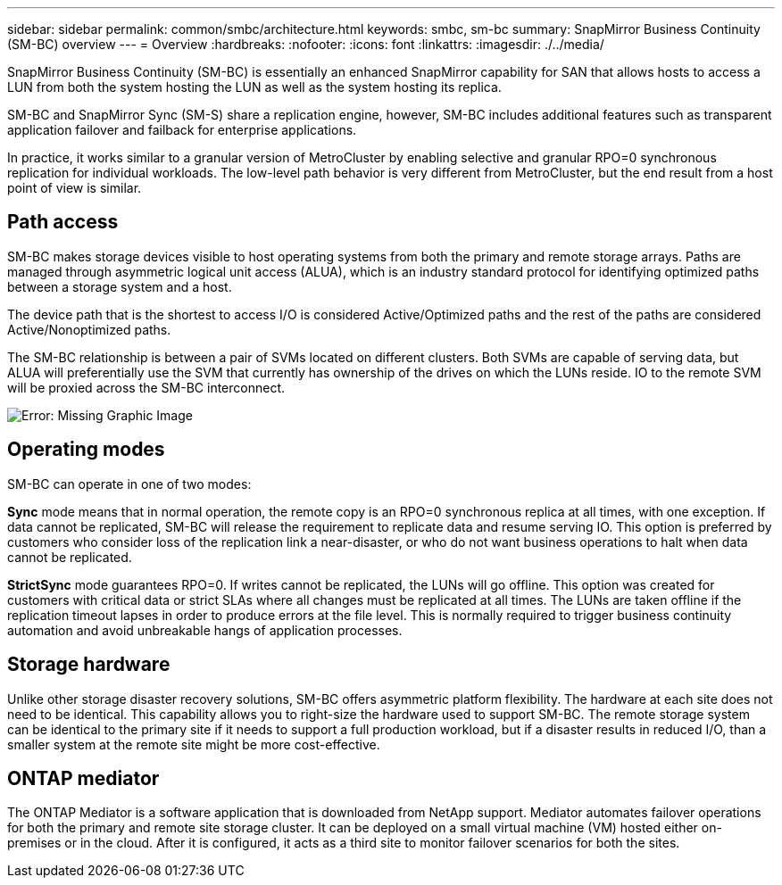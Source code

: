 ---
sidebar: sidebar
permalink: common/smbc/architecture.html
keywords: smbc, sm-bc
summary: SnapMirror Business Continuity (SM-BC) overview
---
= Overview
:hardbreaks:
:nofooter:
:icons: font
:linkattrs:
:imagesdir: ./../media/

[.lead]
SnapMirror Business Continuity (SM-BC) is essentially an enhanced SnapMirror capability for SAN that allows hosts to access a LUN from both the system hosting the LUN as well as the system hosting its replica.

SM-BC and SnapMirror Sync (SM-S) share a replication engine, however, SM-BC includes additional features such as transparent application failover and failback for enterprise applications. 

In practice, it works similar to a granular version of MetroCluster by enabling selective and granular RPO=0 synchronous replication for individual workloads. The low-level path behavior is very different from MetroCluster, but the end result from a host point of view is similar. 

== Path access
SM-BC makes storage devices visible to host operating systems from both the primary and remote storage arrays. Paths are managed through asymmetric logical unit access (ALUA), which is an industry standard protocol for identifying optimized paths between a storage system and a host.

The device path that is the shortest to access I/O is considered Active/Optimized paths and the rest of the paths are considered Active/Nonoptimized paths. 

The SM-BC relationship is between a pair of SVMs located on different clusters. Both SVMs are capable of serving data, but ALUA will preferentially use the SVM that currently has ownership of the drives on which the LUNs reside. IO to the remote SVM will be proxied across the SM-BC interconnect.

image:smbc-failover-1.png[Error: Missing Graphic Image]

== Operating modes
SM-BC can operate in one of two modes:

*Sync* mode means that in normal operation, the remote copy is an RPO=0 synchronous replica at all times, with one exception. If data cannot be replicated, SM-BC will release the requirement to replicate data and resume serving IO. This option is preferred by customers who consider loss of the replication link a near-disaster, or who do not want business operations to halt when data cannot be replicated.

*StrictSync* mode guarantees RPO=0. If writes cannot be replicated, the LUNs will go offline. This option was created for customers with critical data or strict SLAs where all changes must be replicated at all times. The LUNs are taken offline if the replication timeout lapses in order to produce errors at the file level. This is normally required to trigger business continuity automation and avoid unbreakable hangs of application processes. 

== Storage hardware
Unlike other storage disaster recovery solutions, SM-BC offers asymmetric platform flexibility. The hardware at each site does not need to be identical. This capability allows you to right-size the hardware used to support SM-BC. The remote storage system can be identical to the primary site if it needs to support a full production workload, but if a disaster results in reduced I/O, than a smaller system at the remote site might be more cost-effective.

== ONTAP mediator
The ONTAP Mediator is a software application that is downloaded from NetApp support. Mediator automates failover operations for both the primary and remote site storage cluster. It can be deployed on a small virtual machine (VM) hosted either on-premises or in the cloud. After it is configured, it acts as a third site to monitor failover scenarios for both the sites.
